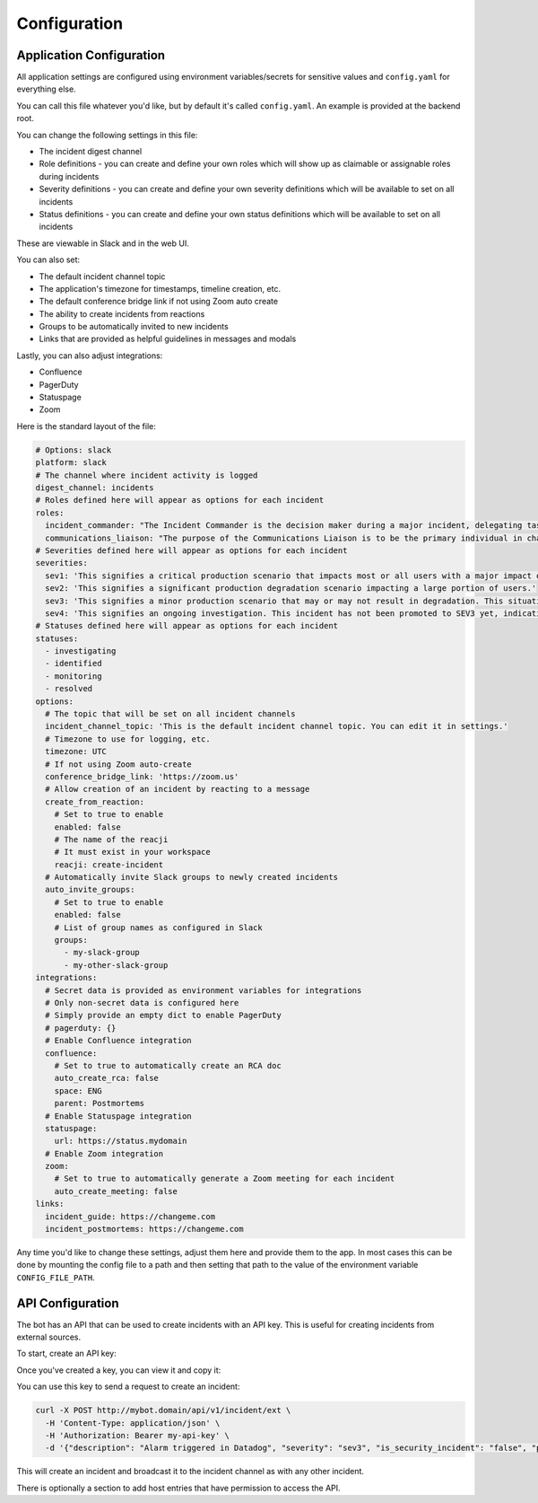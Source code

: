 Configuration
=====

.. _application-configuration:

Application Configuration
------------

All application settings are configured using environment variables/secrets for sensitive values and ``config.yaml`` for everything else.

You can call this file whatever you'd like, but by default it's called ``config.yaml``. An example is provided at the backend root.

You can change the following settings in this file:

- The incident digest channel
- Role definitions - you can create and define your own roles which will show up as claimable or assignable roles during incidents
- Severity definitions - you can create and define your own severity definitions which will be available to set on all incidents
- Status definitions - you can create and define your own status definitions which will be available to set on all incidents

These are viewable in Slack and in the web UI.

You can also set:

- The default incident channel topic
- The application's timezone for timestamps, timeline creation, etc.
- The default conference bridge link if not using Zoom auto create
- The ability to create incidents from reactions
- Groups to be automatically invited to new incidents
- Links that are provided as helpful guidelines in messages and modals

Lastly, you can also adjust integrations:

- Confluence
- PagerDuty
- Statuspage
- Zoom

Here is the standard layout of the file:

.. code-block:: yaml

  # Options: slack
  platform: slack
  # The channel where incident activity is logged
  digest_channel: incidents
  # Roles defined here will appear as options for each incident
  roles:
    incident_commander: "The Incident Commander is the decision maker during a major incident, delegating tasks and listening to input from subject matter experts in order to bring the incident to resolution. They become the highest ranking individual on any major incident call, regardless of their day-to-day rank. Their decisions made as commander are final.\\n\\nYour job as an Incident Commander is to listen to the call and to watch the incident Slack room in order to provide clear coordination, recruiting others to gather context and details. You should not be performing any actions or remediations, checking graphs, or investigating logs. Those tasks should be delegated.\\n\\nAn IC should also be considering next steps and backup plans at every opportunity, in an effort to avoid getting stuck without any clear options to proceed and to keep things moving towards resolution.\\n\\nMore information: https://response.pagerduty.com/training/incident_commander/"
    communications_liaison: "The purpose of the Communications Liaison is to be the primary individual in charge of notifying our customers of the current conditions, and informing the Incident Commander of any relevant feedback from customers as the incident progresses.\\n\\nIt's important for the rest of the command staff to be able to focus on the problem at hand, rather than worrying about crafting messages to customers.\\n\\nYour job as Communications Liaison is to listen to the call, watch the incident Slack room, and track incoming customer support requests, keeping track of what's going on and how far the incident is progressing (still investigating vs close to resolution).\\n\\nThe Incident Commander will instruct you to notify customers of the incident and keep them updated at various points throughout the call. You will be required to craft the message, gain approval from the IC, and then disseminate that message to customers.\\n\\nMore information: https://response.pagerduty.com/training/customer_liaison/"
  # Severities defined here will appear as options for each incident
  severities:
    sev1: 'This signifies a critical production scenario that impacts most or all users with a major impact on SLAs. This is an all-hands-on-deck scenario that requires swift action to restore operation. Customers must be notified.'
    sev2: 'This signifies a significant production degradation scenario impacting a large portion of users.'
    sev3: 'This signifies a minor production scenario that may or may not result in degradation. This situation is worth coordination to resolve quickly but does not indicate a critical loss of service for users.'
    sev4: 'This signifies an ongoing investigation. This incident has not been promoted to SEV3 yet, indicating there may be little to no impact, but the situation warrants a closer look. This is diagnostic in nature. This is the default setting for a new incident.'
  # Statuses defined here will appear as options for each incident
  statuses:
    - investigating
    - identified
    - monitoring
    - resolved
  options:
    # The topic that will be set on all incident channels
    incident_channel_topic: 'This is the default incident channel topic. You can edit it in settings.'
    # Timezone to use for logging, etc.
    timezone: UTC
    # If not using Zoom auto-create
    conference_bridge_link: 'https://zoom.us'
    # Allow creation of an incident by reacting to a message
    create_from_reaction:
      # Set to true to enable
      enabled: false
      # The name of the reacji
      # It must exist in your workspace
      reacji: create-incident
    # Automatically invite Slack groups to newly created incidents
    auto_invite_groups:
      # Set to true to enable
      enabled: false
      # List of group names as configured in Slack
      groups:
        - my-slack-group
        - my-other-slack-group
  integrations:
    # Secret data is provided as environment variables for integrations
    # Only non-secret data is configured here
    # Simply provide an empty dict to enable PagerDuty
    # pagerduty: {}
    # Enable Confluence integration
    confluence:
      # Set to true to automatically create an RCA doc
      auto_create_rca: false
      space: ENG
      parent: Postmortems
    # Enable Statuspage integration
    statuspage:
      url: https://status.mydomain
    # Enable Zoom integration
    zoom:
      # Set to true to automatically generate a Zoom meeting for each incident
      auto_create_meeting: false
  links:
    incident_guide: https://changeme.com
    incident_postmortems: https://changeme.com

Any time you'd like to change these settings, adjust them here and provide them to the app. In most cases this can be done by mounting the config file to a path and then setting that path to the value of the environment variable ``CONFIG_FILE_PATH``.

.. _api-configuration:

API Configuration
------------

The bot has an API that can be used to create incidents with an API key. This is useful for creating incidents from external sources.

To start, create an API key:

.. image:: examples/create-api-key.png

Once you've created a key, you can view it and copy it:

.. image:: examples/create-api-key-after.png

You can use this key to send a request to create an incident:

.. code-block:: bash

  curl -X POST http://mybot.domain/api/v1/incident/ext \
    -H 'Content-Type: application/json' \
    -H 'Authorization: Bearer my-api-key' \
    -d '{"description": "Alarm triggered in Datadog", "severity": "sev3", "is_security_incident": "false", "private_channel": "false"}'

This will create an incident and broadcast it to the incident channel as with any other incident.

There is optionally a section to add host entries that have permission to access the API.
